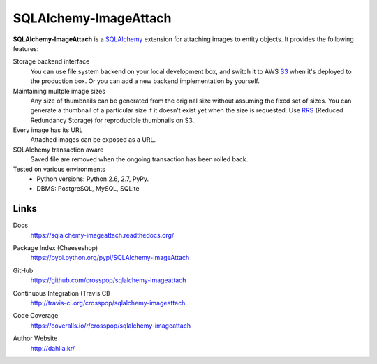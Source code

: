 SQLAlchemy-ImageAttach
======================

**SQLAlchemy-ImageAttach** is a SQLAlchemy_ extension for attaching images to
entity objects.  It provides the following features:

Storage backend interface
   You can use file system backend on your local development box,
   and switch it to AWS S3_ when it's deployed to the production box.
   Or you can add a new backend implementation by yourself.

Maintaining multple image sizes
   Any size of thumbnails can be generated from the original size
   without assuming the fixed set of sizes.  You can generate a thumbnail
   of a particular size if it doesn't exist yet when the size is requested.
   Use RRS_ (Reduced Redundancy Storage) for reproducible thumbnails on S3.

Every image has its URL
   Attached images can be exposed as a URL.

SQLAlchemy transaction aware
   Saved file are removed when the ongoing transaction has been rolled back.

Tested on various environments
   - Python versions: Python 2.6, 2.7, PyPy.
   - DBMS: PostgreSQL, MySQL, SQLite

.. _SQLAlchemy: http://www.sqlalchemy.org/
.. _S3: http://aws.amazon.com/s3/
.. _RRS: http://aws.amazon.com/s3/#rss


Links
-----

Docs
   https://sqlalchemy-imageattach.readthedocs.org/

Package Index (Cheeseshop)
   https://pypi.python.org/pypi/SQLAlchemy-ImageAttach

GitHub
   https://github.com/crosspop/sqlalchemy-imageattach

Continuous Integration (Travis CI)
   http://travis-ci.org/crosspop/sqlalchemy-imageattach

   .. image:: https://secure.travis-ci.org/crosspop/sqlalchemy-imageattach.png
      :alt: Build Status
      :target: http://travis-ci.org/crosspop/sqlalchemy-imageattach

Code Coverage
   https://coveralls.io/r/crosspop/sqlalchemy-imageattach

   .. image:: https://coveralls.io/repos/crosspop/sqlalchemy-imageattach/badge.png
      :alt: Coverage Status
      :target: https://coveralls.io/r/crosspop/sqlalchemy-imageattach

Author Website
   http://dahlia.kr/
